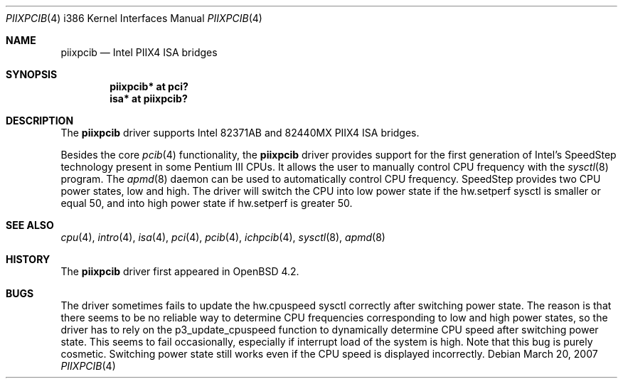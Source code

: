 .\"	$OpenBSD$
.\"
.\" Copyright (c) 2007 Stefan Sperling <stsp@stsp.in-berlin.de>
.\"
.\" Permission to use, copy, modify, and distribute this software for any
.\" purpose with or without fee is hereby granted, provided that the above
.\" copyright notice and this permission notice appear in all copies.
.\"
.\" THE SOFTWARE IS PROVIDED "AS IS" AND THE AUTHOR DISCLAIMS ALL WARRANTIES
.\" WITH REGARD TO THIS SOFTWARE INCLUDING ALL IMPLIED WARRANTIES OF
.\" MERCHANTABILITY AND FITNESS. IN NO EVENT SHALL THE AUTHOR BE LIABLE FOR
.\" ANY SPECIAL, DIRECT, INDIRECT, OR CONSEQUENTIAL DAMAGES OR ANY DAMAGES
.\" WHATSOEVER RESULTING FROM LOSS OF USE, DATA OR PROFITS, WHETHER IN AN
.\" ACTION OF CONTRACT, NEGLIGENCE OR OTHER TORTIOUS ACTION, ARISING OUT OF
.\" OR IN CONNECTION WITH THE USE OR PERFORMANCE OF THIS SOFTWARE.
.\"
.Dd March 20, 2007
.Dt PIIXPCIB 4 i386
.Os
.Sh NAME
.Nm piixpcib
.Nd Intel PIIX4 ISA bridges
.Sh SYNOPSIS
.Cd "piixpcib* at pci?"
.Cd "isa* at piixpcib?"
.Sh DESCRIPTION
The
.Nm
driver supports Intel
.Tn 82371AB
and
.Tn 82440MX
PIIX4 ISA bridges.

Besides the core
.Xr pcib 4
functionality, the
.Nm
driver provides support for the first generation of Intel's SpeedStep
technology present in some Pentium III CPUs.
It allows the user to manually control CPU frequency with the
.Xr sysctl 8
program.
The
.Xr apmd 8
daemon can be used to automatically control CPU frequency.
SpeedStep provides two CPU power states, low and high.
The driver will switch the CPU into low power state if the
hw.setperf sysctl is smaller or equal 50, and into high
power state if hw.setperf is greater 50.
.Sh SEE ALSO
.Xr cpu 4 ,
.Xr intro 4 ,
.Xr isa 4 ,
.Xr pci 4 ,
.Xr pcib 4 ,
.Xr ichpcib 4 ,
.Xr sysctl 8 ,
.Xr apmd 8
.Sh HISTORY
The
.Nm
driver first appeared in
.Ox 4.2 .
.Sh BUGS
The driver sometimes fails to update the hw.cpuspeed sysctl correctly
after switching power state. The reason is that there seems to be
no reliable way to determine CPU frequencies corresponding to low
and high power states, so the driver has to rely on the p3_update_cpuspeed
function to dynamically determine CPU speed after switching power state.
This seems to fail occasionally, especially if interrupt load of the system
is high. Note that this bug is purely cosmetic. Switching power state still
works even if the CPU speed is displayed incorrectly.
